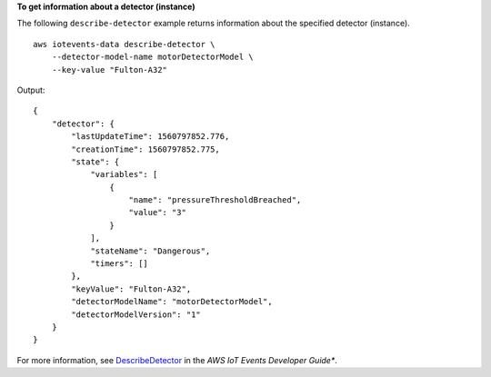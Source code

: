 **To get information about a detector (instance)**

The following ``describe-detector`` example returns information about the specified detector (instance). ::

    aws iotevents-data describe-detector \
        --detector-model-name motorDetectorModel \
        --key-value "Fulton-A32"

Output::

    {
        "detector": {
            "lastUpdateTime": 1560797852.776, 
            "creationTime": 1560797852.775, 
            "state": {
                "variables": [
                    {
                        "name": "pressureThresholdBreached", 
                        "value": "3"
                    }
                ], 
                "stateName": "Dangerous", 
                "timers": []
            }, 
            "keyValue": "Fulton-A32", 
            "detectorModelName": "motorDetectorModel", 
            "detectorModelVersion": "1"
        }
    }

For more information, see `DescribeDetector <https://docs.aws.amazon.com/iotevents/latest/developerguide/iotevents-commands.html#api-iotevents-data-DescribeDetector>`__ in the *AWS IoT Events Developer Guide**.

